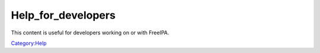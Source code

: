 Help_for_developers
===================

This content is useful for developers working on or with FreeIPA.

`Category:Help <Category:Help>`__
